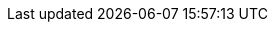 :PRODUCT: Red Hat Decision Manager
:PRODUCT_SHORT: Decision Manager
:PRODUCT_INIT: rhdm
:PRODUCT_INIT_CAP: RHDM
:PRODUCT_INIT_BA: rhba
:PRODUCT_INIT_CAP_BA: RHBA

:PLANNER: Red Hat Business Optimizer
:PLANNER_SHORT: Business Optimizer

:CONTEXTUAL_BPMSUITE: Red Hat Process Automation Manager
:CONTEXTUAL_BPMSUITE_SHORT: Process Automation Manager

:PRODUCT_OLD: Red Hat JBoss BRMS
:URL_COMPONENT_PRODUCT_OLD: red_hat_jboss_brms

:PRODUCT_VERSION: {ENTERPRISE_VERSION}
:PRODUCT_VERSION_LONG: {ENTERPRISE_VERSION_LONG}
:PRODUCT_FILE: {PRODUCT_INIT}-{ENTERPRISE_VERSION_LONG}
:PRODUCT_FILE_BA: {PRODUCT_INIT_BA}-{ENTERPRISE_VERSION_LONG}

:URL_COMPONENT_PRODUCT: red_hat_decision_manager

:URL_BASE_GITHUB: {URL_BASE_GITHUB_DM}

:PROJECT: Mortgages

:DECISION_ENGINE: decision engine
:DECISION_ENGINE_CAP: Decision engine
:PROCESS_ENGINE: process engine
:PROCESS_ENGINE_CAP: Process engine
:PLANNING_ENGINE: planning engine
:PLANNING_ENGINE_CAP: Planning engine
:URL_COMPONENT_DECISION_ENGINE: decision-engine
:URL_COMPONENT_PROCESS_ENGINE: process-engine
:URL_COMPONENT_PLANNING_ENGINE: planner-engine

:PRODUCT_DOWNLOAD_LINK: https://access.redhat.com/jbossnetwork/restricted/listSoftware.html?downloadType=distributions&product=rhdm&productChanged=yes

// Different in RHDM, and thus specified in each product attributes. The truly global CENTRAL attributes remain in document-attributes.adoc.
:URL_COMPONENT_CENTRAL: decision-central
:CENTRAL_CAPITAL_UNDER: DECISION_CENTRAL
:CENTRAL_ONEWORD: decisioncentral

:CONTACT: Red Hat Customer Content Services: brms-docs@redhat.com
